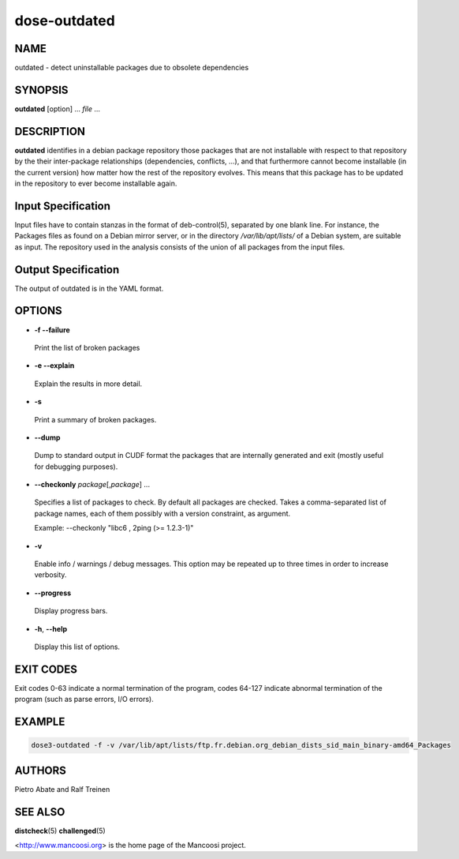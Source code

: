 
#############
dose-outdated
#############


****
NAME
****


outdated - detect uninstallable packages due to obsolete dependencies


********
SYNOPSIS
********


\ **outdated**\  [option] ... \ *file*\  ...


***********
DESCRIPTION
***********


\ **outdated**\  identifies in a debian package repository those packages that
are not installable with respect to that repository by the their inter-package
relationships (dependencies, conflicts, ...), and that furthermore cannot
become installable (in the current version) how matter how the rest of the
repository evolves. This means that this package has to be updated in the
repository to ever become installable again.


*******************
Input Specification
*******************


Input files have to contain stanzas in the format of
deb-control(5), separated by one blank line. For instance, the
Packages files as found on a Debian mirror server, or in the directory
\ */var/lib/apt/lists/*\  of a Debian system, are suitable as input. The
repository used in the analysis consists of the union of all packages 
from the input files.


********************
Output Specification
********************


The output of outdated is in the YAML format.


*******
OPTIONS
*******



- \ **-f --failure**\ 
 
 Print the list of broken packages
 


- \ **-e --explain**\ 
 
 Explain the results in more detail.
 


- \ **-s**\ 
 
 Print a summary of broken packages.
 


- \ **--dump**\ 
 
 Dump to standard output in CUDF format the packages that are internally  
 generated and exit (mostly useful for debugging purposes).
 


- \ **--checkonly**\  \ *package*\ [,\ *package*\ ] ...
 
 Specifies a list of packages to check. By default all packages are checked.
 Takes a comma-separated list of package names, each of them possibly with a
 version constraint, as argument.
 
 Example: --checkonly "libc6 , 2ping (>= 1.2.3-1)"
 


- \ **-v**\ 
 
 Enable info / warnings / debug messages. This option may be repeated up to
 three times in order to increase verbosity.
 


- \ **--progress**\ 
 
 Display progress bars.
 


- \ **-h**\ , \ **--help**\ 
 
 Display this list of options.
 



**********
EXIT CODES
**********


Exit codes 0-63 indicate a normal termination of the program, codes 64-127
indicate abnormal termination of the program (such as parse errors, I/O
errors).


*******
EXAMPLE
*******



.. code-block:: perl

  dose3-outdated -f -v /var/lib/apt/lists/ftp.fr.debian.org_debian_dists_sid_main_binary-amd64_Packages



*******
AUTHORS
*******


Pietro Abate and Ralf Treinen


********
SEE ALSO
********


\ **distcheck**\ (5)
\ **challenged**\ (5)

<http://www.mancoosi.org> is the home page of the Mancoosi project.

